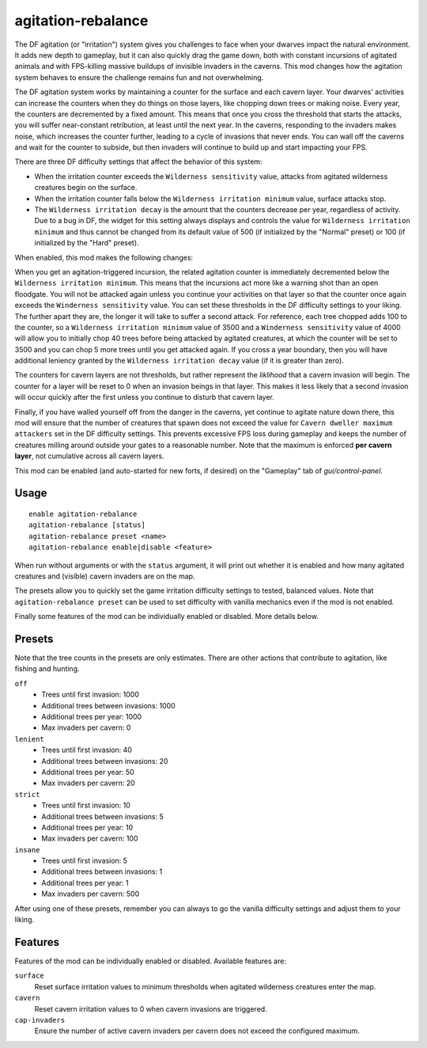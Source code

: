 agitation-rebalance
===================

.. dfhack-tool::
    :summary: Rebalance agitation mechanics.
    :tags: fort gameplay

The DF agitation (or "irritation") system gives you challenges to face when
your dwarves impact the natural environment. It adds new depth to gameplay, but
it can also quickly drag the game down, both with constant incursions of
agitated animals and with FPS-killing massive buildups of invisible invaders in
the caverns. This mod changes how the agitation system behaves to ensure the
challenge remains fun and not overwhelming.

The DF agitation system works by maintaining a counter for the surface and each
cavern layer. Your dwarves' activities can increase the counters when they do
things on those layers, like chopping down trees or making noise. Every year,
the counters are decremented by a fixed amount. This means that once you cross
the threshold that starts the attacks, you will suffer near-constant
retribution, at least until the next year. In the caverns, responding to the
invaders makes noise, which increases the counter further, leading to a cycle
of invasions that never ends. You can wall off the caverns and wait for the
counter to subside, but then invaders will continue to build up and start
impacting your FPS.

There are three DF difficulty settings that affect the behavior of this system:

- When the irritation counter exceeds the ``Wilderness sensitivity`` value,
  attacks from agitated wilderness creatures begin on the surface.
- When the irritation counter falls below the ``Wilderness irritation minimum``
  value, surface attacks stop.
- The ``Wilderness irritation decay`` is the amount that the counters decrease
  per year, regardless of activity. Due to a bug in DF, the widget for this
  setting always displays and controls the value for
  ``Wilderness irritation minimum`` and thus cannot be changed from its default
  value of 500 (if initialized by the "Normal" preset) or 100 (if initialized
  by the "Hard" preset).

When enabled, this mod makes the following changes:

When you get an agitation-triggered incursion, the related agitation counter is
immediately decremented below the ``Wilderness irritation minimum``. This means
that the incursions act more like a warning shot than an open floodgate. You
will not be attacked again unless you continue your activities on that layer so
that the counter once again exceeds the ``Winderness sensitivity`` value. You
can set these thresholds in the DF difficulty settings to your liking. The
further apart they are, the longer it will take to suffer a second attack. For
reference, each tree chopped adds 100 to the counter, so a
``Wilderness irritation minimum`` value of 3500 and a
``Winderness sensitivity`` value of 4000 will allow you to initially chop 40
trees before being attacked by agitated creatures, at which the counter will be
set to 3500 and you can chop 5 more trees until you get attacked again. If you
cross a year boundary, then you will have additional leniency granted by the
``Wilderness irritation decay`` value (if it is greater than zero).

The counters for cavern layers are not thresholds, but rather represent the
*liklihood* that a cavern invasion will begin. The counter for a layer will be
reset to 0 when an invasion beings in that layer. This makes it less likely
that a second invasion will occur quickly after the first unless you continue
to disturb that cavern layer.

Finally, if you have walled yourself off from the danger in the caverns, yet
continue to agitate nature down there, this mod will ensure that the number of
creatures that spawn does not exceed the value for
``Cavern dweller maximum attackers`` set in the DF difficulty settings. This
prevents excessive FPS loss during gameplay and keeps the number of creatures
milling around outside your gates to a reasonable number. Note that the maximum
is enforced **per cavern layer**, not cumulative across all cavern layers.

This mod can be enabled (and auto-started for new forts, if desired) on the
"Gameplay" tab of `gui/control-panel`.

Usage
-----

::

    enable agitation-rebalance
    agitation-rebalance [status]
    agitation-rebalance preset <name>
    agitation-rebalance enable|disable <feature>

When run without arguments or with the ``status`` argument, it will print out
whether it is enabled and how many agitated creatures and (visible) cavern
invaders are on the map.

The presets allow you to quickly set the game irritation difficulty settings to
tested, balanced values. Note that ``agitation-rebalance preset`` can be used
to set difficulty with vanilla mechanics even if the mod is not enabled.

Finally some features of the mod can be individually enabled or disabled. More
details below.

Presets
-------

Note that the tree counts in the presets are only estimates. There are other
actions that contribute to agitation, like fishing and hunting.

``off``
    - Trees until first invasion: 1000
    - Additional trees between invasions: 1000
    - Additional trees per year: 1000
    - Max invaders per cavern: 0
``lenient``
    - Trees until first invasion: 40
    - Additional trees between invasions: 20
    - Additional trees per year: 50
    - Max invaders per cavern: 20
``strict``
    - Trees until first invasion: 10
    - Additional trees between invasions: 5
    - Additional trees per year: 10
    - Max invaders per cavern: 100
``insane``
    - Trees until first invasion: 5
    - Additional trees between invasions: 1
    - Additional trees per year: 1
    - Max invaders per cavern: 500

After using one of these presets, remember you can always to go the vanilla
difficulty settings and adjust them to your liking.

Features
--------

Features of the mod can be individually enabled or disabled. Available features are:

``surface``
    Reset surface irritation values to minimum thresholds when agitated
    wilderness creatures enter the map.
``cavern``
    Reset cavern irritation values to 0 when cavern invasions are triggered.
``cap-invaders``
    Ensure the number of active cavern invaders per cavern does not exceed the
    configured maximum.
